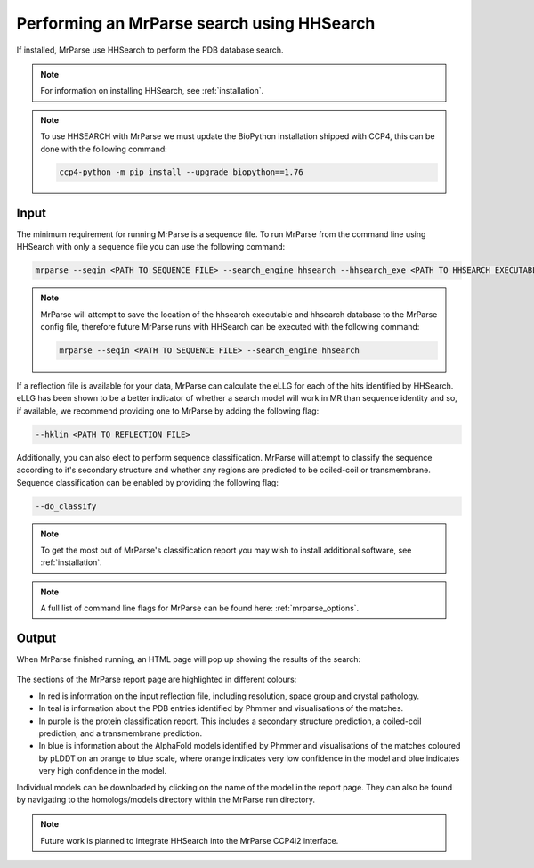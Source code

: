 .. _script_hhsearch:

Performing an MrParse search using HHSearch
-------------------------------------------

If installed, MrParse use HHSearch to perform the PDB database search.

.. note::

   For information on installing HHSearch, see :ref:`installation`.

.. note::

   To use HHSEARCH with MrParse we must update the BioPython installation shipped with CCP4, this can be done with the following command:

   .. code-block:: bash

      ccp4-python -m pip install --upgrade biopython==1.76

Input
+++++

The minimum requirement for running MrParse is a sequence file. To run MrParse from the command line using HHSearch with only a sequence file you can use the following command:

.. code-block:: bash

   mrparse --seqin <PATH TO SEQUENCE FILE> --search_engine hhsearch --hhsearch_exe <PATH TO HHSEARCH EXECUTABLE> --hhsearch_db <PATH TO HHSEARCH DATABASE>

.. note::

   MrParse will attempt to save the location of the hhsearch executable and hhsearch database to the MrParse config file, therefore future MrParse runs with HHSearch can be executed with the following command:

   .. code-block:: bash

      mrparse --seqin <PATH TO SEQUENCE FILE> --search_engine hhsearch

If a reflection file is available for your data, MrParse can calculate the eLLG for each of the hits identified by HHSearch.
eLLG has been shown to be a better indicator of whether a search model will work in MR than sequence identity and so, if available, we recommend providing one to MrParse by adding the following flag:

.. code-block:: bash

   --hklin <PATH TO REFLECTION FILE>


Additionally, you can also elect to perform sequence classification. MrParse will attempt to classify the sequence according to it's secondary structure and whether any regions are predicted to be coiled-coil or transmembrane.
Sequence classification can be enabled by providing the following flag:

.. code-block:: bash

   --do_classify

.. note::

   To get the most out of MrParse's classification report you may wish to install additional software, see :ref:`installation`.

.. note::

  A full list of command line flags for MrParse can be found here: :ref:`mrparse_options`.


Output
++++++

When MrParse finished running, an HTML page will pop up showing the results of the search:

.. figure:: ../images/mrparse_hhsearch_results.png
   :width: 50%
   :align: center

The sections of the MrParse report page are highlighted in different colours:

* In red is information on the input reflection file, including resolution, space group and crystal pathology.
* In teal is information about the PDB entries identified by Phmmer and visualisations of the matches.
* In purple is the protein classification report. This includes a secondary structure prediction, a coiled-coil prediction, and a transmembrane prediction.
* In blue is information about the AlphaFold models identified by Phmmer and visualisations of the matches coloured by pLDDT on an orange to blue scale, where orange indicates very low confidence in the model and blue indicates very high confidence in the model.

Individual models can be downloaded by clicking on the name of the model in the report page. They can also be found by navigating to the homologs/models directory within the MrParse run directory.

.. note::

   Future work is planned to integrate HHSearch into the MrParse CCP4i2 interface.